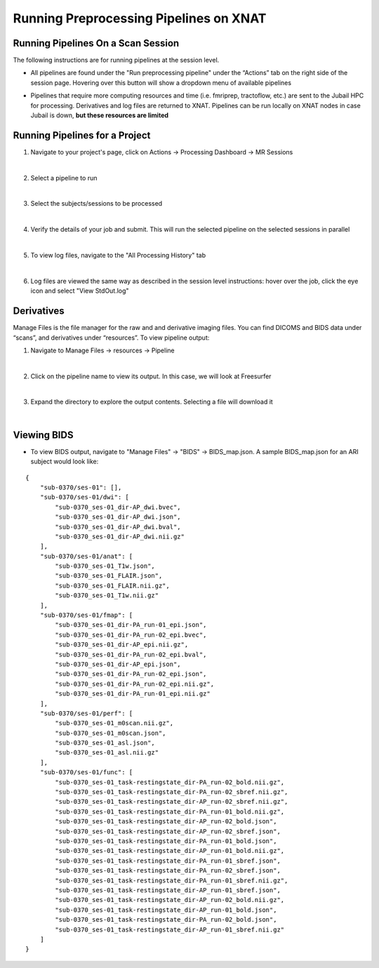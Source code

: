 Running Preprocessing Pipelines on XNAT
=======================================

Running Pipelines On a Scan Session 
-----------------------------------------

The following instructions are for running pipelines at the session level.

* All pipelines are found under the "Run preprocessing pipeline" under the “Actionsˮ tab on the right side of the session page. Hovering over this button will show a dropdown menu of available pipelines 

.. image:: ../_static/run_pipeline.png
   :alt: 


* Pipelines that require more computing resources and time (i.e. fmriprep, tractoflow, etc.) are sent to the Jubail HPC for processing. Derivatives and log files are returned to XNAT. Pipelines can be run locally on XNAT nodes in case Jubail is down, **but these resources are limited**






Running Pipelines for a Project
-----------------------------------------

1. Navigate to your project's page, click on Actions → Processing Dashboard → MR Sessions

   .. image:: ../_static/pipe_proj_1.png
|
2. Select a pipeline to run

   .. image:: ../_static/pipe_proj_2.png
|
3. Select the subjects/sessions to be processed

   .. image:: ../_static/pipe_proj_3.png
|
4. Verify the details of your job and submit. This will run the selected pipeline on the selected sessions in parallel

   .. image:: ../_static/pipe_proj_4.png
|
5. To view log files, navigate to the "All Processing History" tab

   .. image:: ../_static/pipe_proj_5.png
|
6. Log files are viewed the same way as described in the session level 
   instructions: hover over the job, click the eye icon and select "View StdOut.log"

   .. image:: ../_static/pipe_proj_6.png




Derivatives
-----------
Manage Files is the file manager for the raw and and derivative imaging files. You
can find DICOMS and BIDS data under “scansˮ, and derivatives under
“resourcesˮ. To view pipeline output:

1. Navigate to Manage Files → resources → Pipeline

.. image:: ../_static/deriv_1.png
|
2. Click on the pipeline name to view its output. In this case, we will look at Freesurfer

.. image:: ../_static/deriv_2.png
|
3. Expand the directory to explore the output contents. Selecting a file will download it

.. image:: ../_static/deriv_3.png
|

Viewing BIDS
------------
* To view BIDS output, navigate to "Manage Files" → "BIDS" → BIDS_map.json. A sample BIDS_map.json for an ARI subject would look like:

::

   {
       "sub-0370/ses-01": [],
       "sub-0370/ses-01/dwi": [
           "sub-0370_ses-01_dir-AP_dwi.bvec",
           "sub-0370_ses-01_dir-AP_dwi.json",
           "sub-0370_ses-01_dir-AP_dwi.bval",
           "sub-0370_ses-01_dir-AP_dwi.nii.gz"
       ],
       "sub-0370/ses-01/anat": [
           "sub-0370_ses-01_T1w.json",
           "sub-0370_ses-01_FLAIR.json",
           "sub-0370_ses-01_FLAIR.nii.gz",
           "sub-0370_ses-01_T1w.nii.gz"
       ],
       "sub-0370/ses-01/fmap": [
           "sub-0370_ses-01_dir-PA_run-01_epi.json",
           "sub-0370_ses-01_dir-PA_run-02_epi.bvec",
           "sub-0370_ses-01_dir-AP_epi.nii.gz",
           "sub-0370_ses-01_dir-PA_run-02_epi.bval",
           "sub-0370_ses-01_dir-AP_epi.json",
           "sub-0370_ses-01_dir-PA_run-02_epi.json",
           "sub-0370_ses-01_dir-PA_run-02_epi.nii.gz",
           "sub-0370_ses-01_dir-PA_run-01_epi.nii.gz"
       ],
       "sub-0370/ses-01/perf": [
           "sub-0370_ses-01_m0scan.nii.gz",
           "sub-0370_ses-01_m0scan.json",
           "sub-0370_ses-01_asl.json",
           "sub-0370_ses-01_asl.nii.gz"
       ],
       "sub-0370/ses-01/func": [
           "sub-0370_ses-01_task-restingstate_dir-PA_run-02_bold.nii.gz",
           "sub-0370_ses-01_task-restingstate_dir-PA_run-02_sbref.nii.gz",
           "sub-0370_ses-01_task-restingstate_dir-AP_run-02_sbref.nii.gz",
           "sub-0370_ses-01_task-restingstate_dir-PA_run-01_bold.nii.gz",
           "sub-0370_ses-01_task-restingstate_dir-AP_run-02_bold.json",
           "sub-0370_ses-01_task-restingstate_dir-AP_run-02_sbref.json",
           "sub-0370_ses-01_task-restingstate_dir-PA_run-01_bold.json",
           "sub-0370_ses-01_task-restingstate_dir-AP_run-01_bold.nii.gz",
           "sub-0370_ses-01_task-restingstate_dir-PA_run-01_sbref.json",
           "sub-0370_ses-01_task-restingstate_dir-PA_run-02_sbref.json",
           "sub-0370_ses-01_task-restingstate_dir-PA_run-01_sbref.nii.gz",
           "sub-0370_ses-01_task-restingstate_dir-AP_run-01_sbref.json",
           "sub-0370_ses-01_task-restingstate_dir-AP_run-02_bold.nii.gz",
           "sub-0370_ses-01_task-restingstate_dir-AP_run-01_bold.json",
           "sub-0370_ses-01_task-restingstate_dir-PA_run-02_bold.json",
           "sub-0370_ses-01_task-restingstate_dir-AP_run-01_sbref.nii.gz"
       ]
   }




















